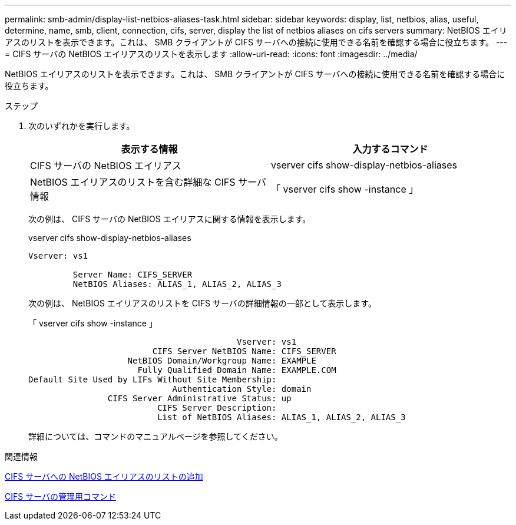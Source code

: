 ---
permalink: smb-admin/display-list-netbios-aliases-task.html 
sidebar: sidebar 
keywords: display, list, netbios, alias, useful, determine, name, smb, client, connection, cifs, server, display the list of netbios aliases on cifs servers 
summary: NetBIOS エイリアスのリストを表示できます。これは、 SMB クライアントが CIFS サーバへの接続に使用できる名前を確認する場合に役立ちます。 
---
= CIFS サーバの NetBIOS エイリアスのリストを表示します
:allow-uri-read: 
:icons: font
:imagesdir: ../media/


[role="lead"]
NetBIOS エイリアスのリストを表示できます。これは、 SMB クライアントが CIFS サーバへの接続に使用できる名前を確認する場合に役立ちます。

.ステップ
. 次のいずれかを実行します。
+
|===
| 表示する情報 | 入力するコマンド 


 a| 
CIFS サーバの NetBIOS エイリアス
 a| 
vserver cifs show-display-netbios-aliases



 a| 
NetBIOS エイリアスのリストを含む詳細な CIFS サーバ情報
 a| 
「 vserver cifs show -instance 」

|===
+
次の例は、 CIFS サーバの NetBIOS エイリアスに関する情報を表示します。

+
vserver cifs show-display-netbios-aliases

+
[listing]
----
Vserver: vs1

         Server Name: CIFS_SERVER
         NetBIOS Aliases: ALIAS_1, ALIAS_2, ALIAS_3
----
+
次の例は、 NetBIOS エイリアスのリストを CIFS サーバの詳細情報の一部として表示します。

+
「 vserver cifs show -instance 」

+
[listing]
----

                                          Vserver: vs1
                         CIFS Server NetBIOS Name: CIFS_SERVER
                    NetBIOS Domain/Workgroup Name: EXAMPLE
                      Fully Qualified Domain Name: EXAMPLE.COM
Default Site Used by LIFs Without Site Membership:
                             Authentication Style: domain
                CIFS Server Administrative Status: up
                          CIFS Server Description:
                          List of NetBIOS Aliases: ALIAS_1, ALIAS_2, ALIAS_3
----
+
詳細については、コマンドのマニュアルページを参照してください。



.関連情報
xref:add-list-netbios-aliases-server-task.adoc[CIFS サーバへの NetBIOS エイリアスのリストの追加]

xref:commands-manage-servers-reference.adoc[CIFS サーバの管理用コマンド]
